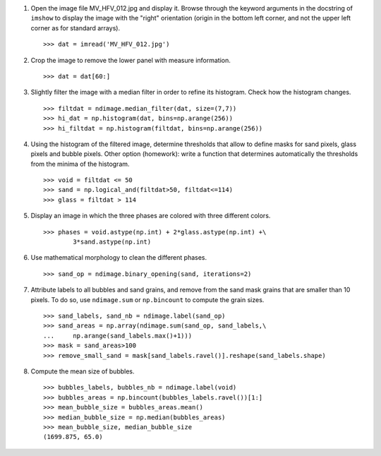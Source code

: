 
.. only:: html

  .. _image-answers:
  
  Example of solution for the image processing exercise: unmolten grains in glass
  ===============================================================================


  .. image:: ../image_processing/MV_HFV_012.jpg
     :align: center
     :scale: 70

1. Open the image file MV_HFV_012.jpg and display it. Browse through the
   keyword arguments in the docstring of ``imshow`` to display the image
   with the "right" orientation (origin in the bottom left corner, and not
   the upper left corner as for standard arrays). ::

    >>> dat = imread('MV_HFV_012.jpg')

2. Crop the image to remove the lower panel with measure information. ::

    >>> dat = dat[60:]

3. Slightly filter the image with a median filter in order to refine its
   histogram. Check how the histogram changes. ::

    >>> filtdat = ndimage.median_filter(dat, size=(7,7))
    >>> hi_dat = np.histogram(dat, bins=np.arange(256))
    >>> hi_filtdat = np.histogram(filtdat, bins=np.arange(256))

.. image:: ../image_processing/exo_histos.png
   :align: center

4. Using the histogram of the filtered image, determine thresholds that
   allow to define masks for sand pixels, glass pixels and bubble pixels.
   Other option (homework): write a function that determines automatically
   the thresholds from the minima of the histogram. ::

    >>> void = filtdat <= 50
    >>> sand = np.logical_and(filtdat>50, filtdat<=114)
    >>> glass = filtdat > 114

5. Display an image in which the three phases are colored with three
   different colors. ::

    >>> phases = void.astype(np.int) + 2*glass.astype(np.int) +\
            3*sand.astype(np.int)

.. image:: ../image_processing/three_phases.png
   :align: center

6. Use mathematical morphology to clean the different phases. ::

    >>> sand_op = ndimage.binary_opening(sand, iterations=2)

7. Attribute labels to all bubbles and sand grains, and remove from the
   sand mask grains that are smaller than 10 pixels. To do so, use
   ``ndimage.sum`` or ``np.bincount`` to compute the grain sizes. ::

    >>> sand_labels, sand_nb = ndimage.label(sand_op)
    >>> sand_areas = np.array(ndimage.sum(sand_op, sand_labels,\
    ...     np.arange(sand_labels.max()+1)))
    >>> mask = sand_areas>100
    >>> remove_small_sand = mask[sand_labels.ravel()].reshape(sand_labels.shape)

.. image:: ../image_processing/sands.png
   :align: center


8. Compute the mean size of bubbles. ::

    >>> bubbles_labels, bubbles_nb = ndimage.label(void)
    >>> bubbles_areas = np.bincount(bubbles_labels.ravel())[1:]
    >>> mean_bubble_size = bubbles_areas.mean()
    >>> median_bubble_size = np.median(bubbles_areas)
    >>> mean_bubble_size, median_bubble_size
    (1699.875, 65.0)
